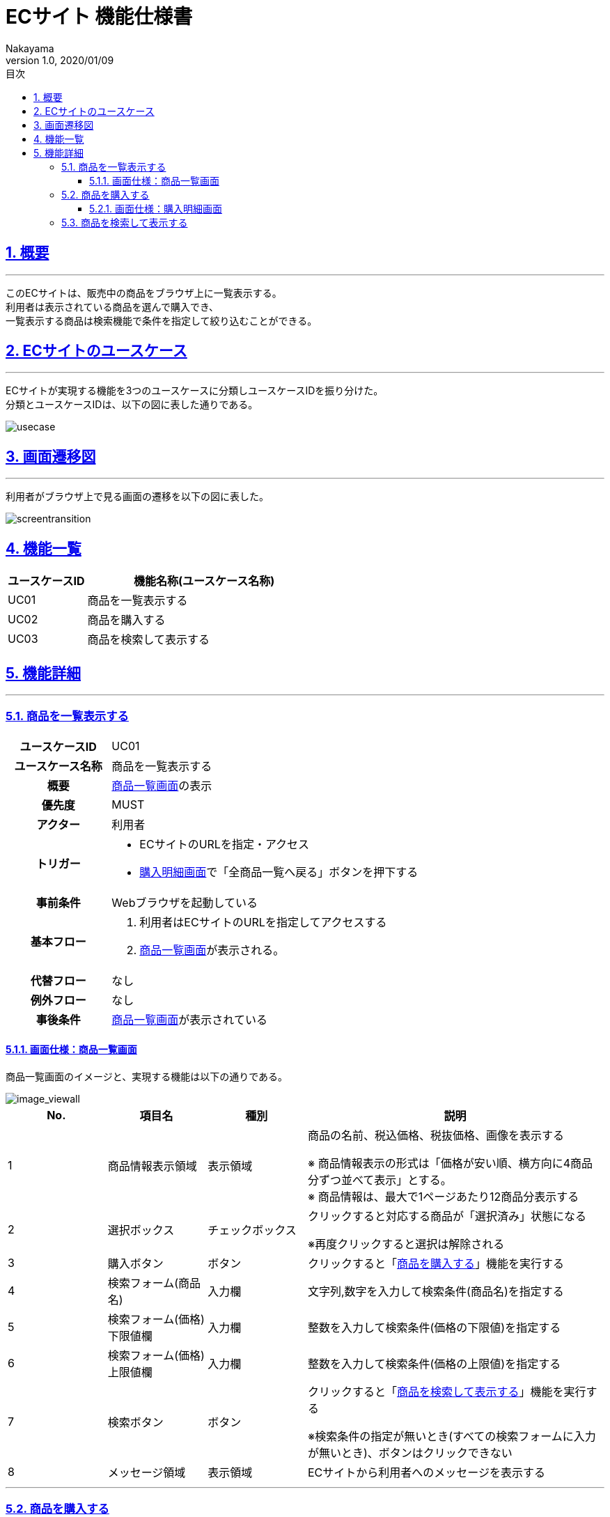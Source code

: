 :lang: ja
:doctype: book
:toc: left
:toclevels: 3
:toc-title: 目次
:sectnums:
:sectnumlevels: 4
:sectlinks:
:imagesdir: ./_images
//画像イメージのディレクトリを指定 (NOTEやTIPのマークを持ってくる)
:icons: font
:source-highlighter: coderay 
//coderay: コード部分をハイライトさせる gem install coderay
:example-caption: 例
:table-caption: 表
:figure-caption: 図
:docname: = asciidoc-ECサイト機能仕様書
:author: Nakayama
:revnumber: 1.0
:revdate: 2020/01/09

= ECサイト 機能仕様書

== 概要
'''

このECサイトは、販売中の商品をブラウザ上に一覧表示する。 + 
利用者は表示されている商品を選んで購入でき、 + 
一覧表示する商品は検索機能で条件を指定して絞り込むことができる。


== ECサイトのユースケース
'''
ECサイトが実現する機能を3つのユースケースに分類しユースケースIDを振り分けた。 + 
分類とユースケースIDは、以下の図に表した通りである。

image::https://raw.githubusercontent.com/W-Nakayama-24/ojt_ecsite/develop/UseCase/EC%E3%82%B5%E3%82%A4%E3%83%88_%E3%83%A6%E3%83%BC%E3%82%B9%E3%82%B1%E3%83%BC%E3%82%B9%E5%9B%B3.png[usecase]

== 画面遷移図
'''
利用者がブラウザ上で見る画面の遷移を以下の図に表した。

image::https://raw.githubusercontent.com/W-Nakayama-24/ojt_ecsite/747e38f2eab19219aca3e3e861c99f0b49b8b6ab/UseCase/EC%E3%82%B5%E3%82%A4%E3%83%88%20%E7%94%BB%E9%9D%A2%E9%81%B7%E7%A7%BB%E5%9B%B3.png[screentransition]

== 機能一覧

[cols="1*,3a", options="header"]
|===
|ユースケースID
|機能名称(ユースケース名称)

|UC01
|商品を一覧表示する

|UC02
|商品を購入する

|UC03
|商品を検索して表示する

|===

== 機能詳細
'''

=== 商品を一覧表示する

[cols="1h,3a"]
|===
|ユースケースID
|UC01

|ユースケース名称
|商品を一覧表示する

|概要
|<<image_viewall,商品一覧画面>>の表示

|優先度
|MUST

|アクター
|利用者

|トリガー
|* ECサイトのURLを指定・アクセス
* <<image_buy,購入明細画面>>で「全商品一覧へ戻る」ボタンを押下する

|事前条件
|Webブラウザを起動している

|基本フロー
|
. 利用者はECサイトのURLを指定してアクセスする
. <<image_viewall,商品一覧画面>>が表示される。

|代替フロー
|なし

|例外フロー
|なし


|事後条件
|<<image_viewall,商品一覧画面>>が表示されている

|===

[[image_viewall]]

==== 画面仕様：商品一覧画面

商品一覧画面のイメージと、実現する機能は以下の通りである。

image::https://raw.githubusercontent.com/W-Nakayama-24/ojt_ecsite/develop/UseCase/screenImages/image_viewall.PNG[image_viewall]

[cols="3*,3a", options="header"]
|===
|No.
|項目名
|種別
|説明

|1
|商品情報表示領域
|表示領域
|商品の名前、税込価格、税抜価格、画像を表示する

※ 商品情報表示の形式は「価格が安い順、横方向に4商品分ずつ並べて表示」とする。 + 
※ 商品情報は、最大で1ページあたり12商品分表示する

|2
|選択ボックス
|チェックボックス
|クリックすると対応する商品が「選択済み」状態になる

※再度クリックすると選択は解除される

|3
|購入ボタン
|ボタン
|クリックすると「<<_商品を購入する,商品を購入する>>」機能を実行する

|4
|検索フォーム(商品名)
|入力欄
|文字列,数字を入力して検索条件(商品名)を指定する

|5
|検索フォーム(価格) 下限値欄
|入力欄
|整数を入力して検索条件(価格の下限値)を指定する

|6
|検索フォーム(価格) 上限値欄
|入力欄
|整数を入力して検索条件(価格の上限値)を指定する

|7
|検索ボタン
|ボタン
|クリックすると「<<_商品を検索して表示する,商品を検索して表示する>>」機能を実行する

※検索条件の指定が無いとき(すべての検索フォームに入力が無いとき)、ボタンはクリックできない

|8
|メッセージ領域
|表示領域
|ECサイトから利用者へのメッセージを表示する


|===

''''

=== 商品を購入する

[cols="1h,3a"]
|===
|ユースケースID
|UC02

|ユースケース名称
|商品を購入する

|概要
|利用者が商品を選択した状態で<<image_viewall,商品一覧画面>>の購入ボタンを押下すると、購入処理を行い<<image_buy,購入明細画面>>に遷移する。

|優先度
|MUST

|アクター
|利用者

|トリガー
|購入ボタンを押下する

|事前条件
|* <<image_viewall,商品一覧画面>>がブラウザに表示されている
* 購入したい商品のチェックボックスを押下し、「選択済み」状態にしている

|基本フロー
|
. 利用者はブラウザ上で購入ボタンを押下する
** [red]##「選択済み」状態の商品が無い場合## ⇒ <<exflow_uc02,例外フロー1に移行>>
** [red]##(want)選択した商品の在庫が無い場合## ⇒ <<exflow_uc02,例外フロー2に移行>>
. <<image_buy,購入明細画面>>に遷移し、購入日時、購入商品一覧、合計金額を表示する

|代替フロー
|なし

|例外フロー
|

[[exflow_uc02]]

. 購入する商品を選択していない場合
.. 購入の処理は実施せず、エラーメッセージ01をメッセージ領域に表示する
.. <<image_viewall,商品一覧画面>>から遷移せずにシナリオを終了する

. (want)選択した商品の在庫が無い場合
.. 購入の処理は実施せず、エラーメッセージ02をメッセージ領域に表示する
.. <<image_viewall,商品一覧画面>>から遷移せずにシナリオを終了する

|事後条件
|<<image_buy,購入明細画面>>が表示されている

|補足
|

エラーメッセージ01
....
購入に失敗しました
(商品が選択されていません)
....

エラーメッセージ02
....
購入に失敗しました
(選択した商品の在庫がありません)
....

|===
''''

[[image_buy]]
==== 画面仕様：購入明細画面

購入明細画面のイメージと、実現する機能は以下の通りである。

image::https://raw.githubusercontent.com/W-Nakayama-24/ojt_ecsite/bd56354d2367766916d5ba3fb4b14f81b4452ce2/UseCase/screenImages/image_buy.PNG[buy]

[cols="3*,3a", options="header"]
|===
|No.
|項目名
|種別
|説明

|1
|購入明細表示領域
|表示領域
|購入日時、購入商品一覧、合計金額(税込金額と税抜金額の両方)を表示する


|2
|全商品一覧に戻るボタン
|ボタン
|クリックすると<<image_viewall,商品一覧画面>>に遷移する

|===

''''

=== 商品を検索して表示する

[cols="1h,3a"]
|===
|ユースケースID
|UC03

|ユースケース名称
|商品を検索して表示する

|概要

|* 利用者が商品一覧画面の検索フォームに入力した文字列を含む商品のみを表示する。
* 利用者が商品一覧画面の検索フォームに入力した価格の範囲内にある商品のみを表示する。

|優先度
|MUST

|アクター
|利用者

|トリガー
|検索ボタンを押下する

|事前条件
|* <<image_viewall,商品一覧画面>>がブラウザに表示されている

|基本フロー
|
[[mainflow_uc03]]
. 利用者は検索フォームに文字列または数字を入力する
. 利用者はブラウザ上で検索ボタンを押下する
** [red]##検索フォーム(価格)に整数以外が入力されている場合##　⇒ <<altflow_uc03,代替フロー1に移行>>
** [red]##検索フォーム(価格)の下限値欄と上限値欄両方に入力があり、上限値の入力価格が下限値欄の入力価格より小さい場合
##　⇒ <<altflow_uc03,代替フロー2に移行>>

. 検索フォームの入力内容に対応する商品のみを<<image_viewall,商品一覧画面>>の「①商品情報表示領域」に新しく表示する
+
(参考画像：検索実行後の画面イメージ)
+
image::https://raw.githubusercontent.com/W-Nakayama-24/ojt_ecsite/bd56354d2367766916d5ba3fb4b14f81b4452ce2/UseCase/screenImages/image_search.PNG[search]



|代替フロー
|
[[altflow_uc03]]

. 検索フォーム(価格)に整数以外が入力されている場合
.. エラーメッセージ03をメッセージ領域に表示する
.. <<mainflow_uc03,基本フロー>>のステップ1に戻る


. 検索フォーム(価格)の下限値欄と上限値欄両方に入力があり、上限値の入力価格が下限値欄の入力価格より小さい場合
.. エラーメッセージ04をメッセージ領域に表示する
.. <<mainflow_uc03,基本フロー>>のステップ1に戻る


|例外フロー
|なし

|事後条件
|<<image_viewall,商品一覧画面>>が表示されている

|補足
|

エラーメッセージ03
....
検索フォーム(価格)の入力が正しくありません
(整数で価格を指定してください)
....

エラーメッセージ04
....
価格の範囲指定が正しくありません
(価格フォームの左側に下限値、右側に上限値を入力してください)
....

商品名の検索フォームと価格の検索フォーム両方に正しい入力があった場合は、
商品名での絞り込みと価格での絞り込みを同時に行う(AND検索を実行する)。

商品名検索、価格検索、両方を用いたAND検索はそれぞれ部分一致検索を実行する。

アルファベットを含む文字列で商品名検索をするとき、大文字と小文字は区別しない。

※ 検索フォームのバリデーション条件を以下に定義する。

* 検索フォーム(商品名)
** シングルクォーテーション(')、ダブルクォーテーション(")を除く文字列の入力を受け付ける
** 価格の検索フォームに入力がある場合のみ、空欄を認める
** 入力可能文字数制限：250文字まで

* 検索フォーム(価格)　
** 入力は整数であること
** 下限値欄のみの入力、上限値欄のみの入力を認める
** 商品名の検索フォームに入力がある場合のみ、両方とも空欄を認める
** 下限値欄と上限値欄の両方に入力があるとき、上限値欄の入力価格が下限値欄の入力価格以上であること
** 入力可能文字数制限：下限値欄、上限値欄ともに9文字まで

|===
''''